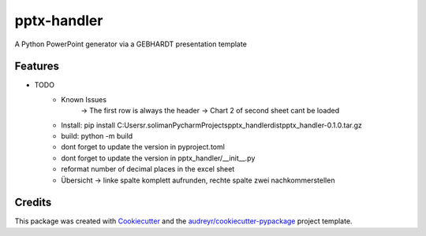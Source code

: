 ============
pptx-handler
============






A Python PowerPoint generator via a GEBHARDT presentation template



Features
--------

* TODO
    - Known Issues
        → The first row is always the header
        → Chart 2 of second sheet cant be loaded
    - Install: pip install C:\Users\r.soliman\PycharmProjects\pptx_handler\dist\pptx_handler-0.1.0.tar.gz
    - build: python -m build
    - dont forget to update the version in pyproject.toml
    - dont forget to update the version in pptx_handler/__init__.py
    - reformat number of decimal places in the excel sheet
    - Übersicht -> linke spalte komplett aufrunden, rechte spalte zwei nachkommerstellen
Credits
-------

This package was created with Cookiecutter_ and the `audreyr/cookiecutter-pypackage`_ project template.

.. _Cookiecutter: https://github.com/audreyr/cookiecutter
.. _`audreyr/cookiecutter-pypackage`: https://github.com/audreyr/cookiecutter-pypackage
